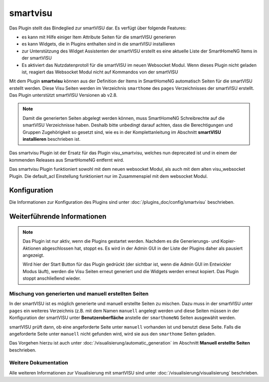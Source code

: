 
.. index:: Plugins; smartvisu (smartVISU Unterstützung)
.. index:: smartvisu
.. index:: smartVISU

=========
smartvisu
=========

Das Plugin stellt das Bindeglied zur smartVISU dar. Es verfügt über folgende Features:

- es kann mit Hilfe einiger Item Attribute Seiten für die smartVISU generieren
- es kann Widgets, die in Plugins enthalten sind in die smartVISU installieren
- zur Unterstützung des Widget Assistenten der smartVISU erstellt es eine aktuelle Liste der SmartHomeNG Items
  in der smartVISU
- Es aktiviert das Nutzdatenprotoll für die smartVISU im neuen Websocket Modul. Wenn dieses Plugin nicht geladen ist,
  reagiert das Websocket Modul nicht auf Kommandos von der smartVISU

Mit dem Plugin **smartvisu** können aus der Definition der Items in SmartHomeNG automatisch Seiten für die
smartVISU erstellt werden. Diese Visu Seiten werden im Verzeichnis ``smarthome`` des ``pages`` Verzeichnisses
der smartVISU erstellt. Das Plugin unterstützt smartVISU Versionen ab v2.8.

.. note::

    Damit die generierten Seiten abgelegt werden können, muss SmartHomeNG Schreibrechte auf die smartVISU Verzeichnisse
    haben. Deshalb bitte unbedingt darauf achten, dass die Berechtigungen und Gruppen Zugehörigkeit so gesetzt sind,
    wie es in der Komplettanleitung im Abschnitt **smartVISU installieren** beschrieben ist.


Das smartvisu Plugin ist der Ersatz für das Plugin visu_smartvisu, welches nun deprecated ist und in einem der
kommenden Releases aus SmartHomeNG entfernt wird.

Das smartvisu Plugin funktioniert sowohl mit dem neuen websocket Modul, als auch mit dem alten visu_websocket Plugin.
Die default_acl Einstellung funktioniert nur im Zusammenspiel mit dem websocket Modul.


Konfiguration
=============

Die Informationen zur Konfiguration des Plugins sind unter :doc:`/plugins_doc/config/smartvisu` beschrieben.

Weiterführende Informationen
============================

.. note::

    Das Plugin ist nur aktiv, wenn die Plugins gestartet werden. Nachdem es die Generierungs- und Kopier-Aktionen
    abgeschlossen hat, stoppt es. Es wird in der Admin GUI in der Liste der Plugins daher als pausiert angezeigt.

    Wird hier der Start Button für das Plugin gedrückt (der sichtbar ist, wenn die Admin GUI im Entwickler Modus läuft),
    werden die Visu Seiten erneut generiert und die Widgets werden erneut kopiert. Das Plugin stoppt anschließend
    wieder.


Mischung von generierten und manuell erstellten Seiten
------------------------------------------------------

In der smartVISU ist es möglich generierte und manuell erstellte Seiten zu mischen. Dazu muss in der
smartVISU unter ``pages`` ein weiteres Verzeichnis (z.B. mit dem Namen ``manuell`` angelegt werden und
diese Seiten müssen in der Konfiguration der smartVISU unter **Benutzeroberfläche** anstelle der ``smarthomeNG``
Seiten ausgewählt werden.

smartVISU prüft dann, ob eine angeforderte Seite unter ``manuell`` vorhanden ist und benutzt diese Seite. Falls
die angeforderte Seite unter ``manuell`` nicht gefunden wird, wird sie aus den ``smarthome`` Seiten geladen.


Das Vorgehen hierzu ist auch unter :doc:`/visualisierung/automatic_generation` im Abschnitt
**Manuell erstellte Seiten** beschrieben.

Weitere Dokumentation
---------------------

Alle weiteren Informationen zur Visualisierung mit smartVISU sind unter :doc:`/visualisierung/visualisierung`
beschrieben.

